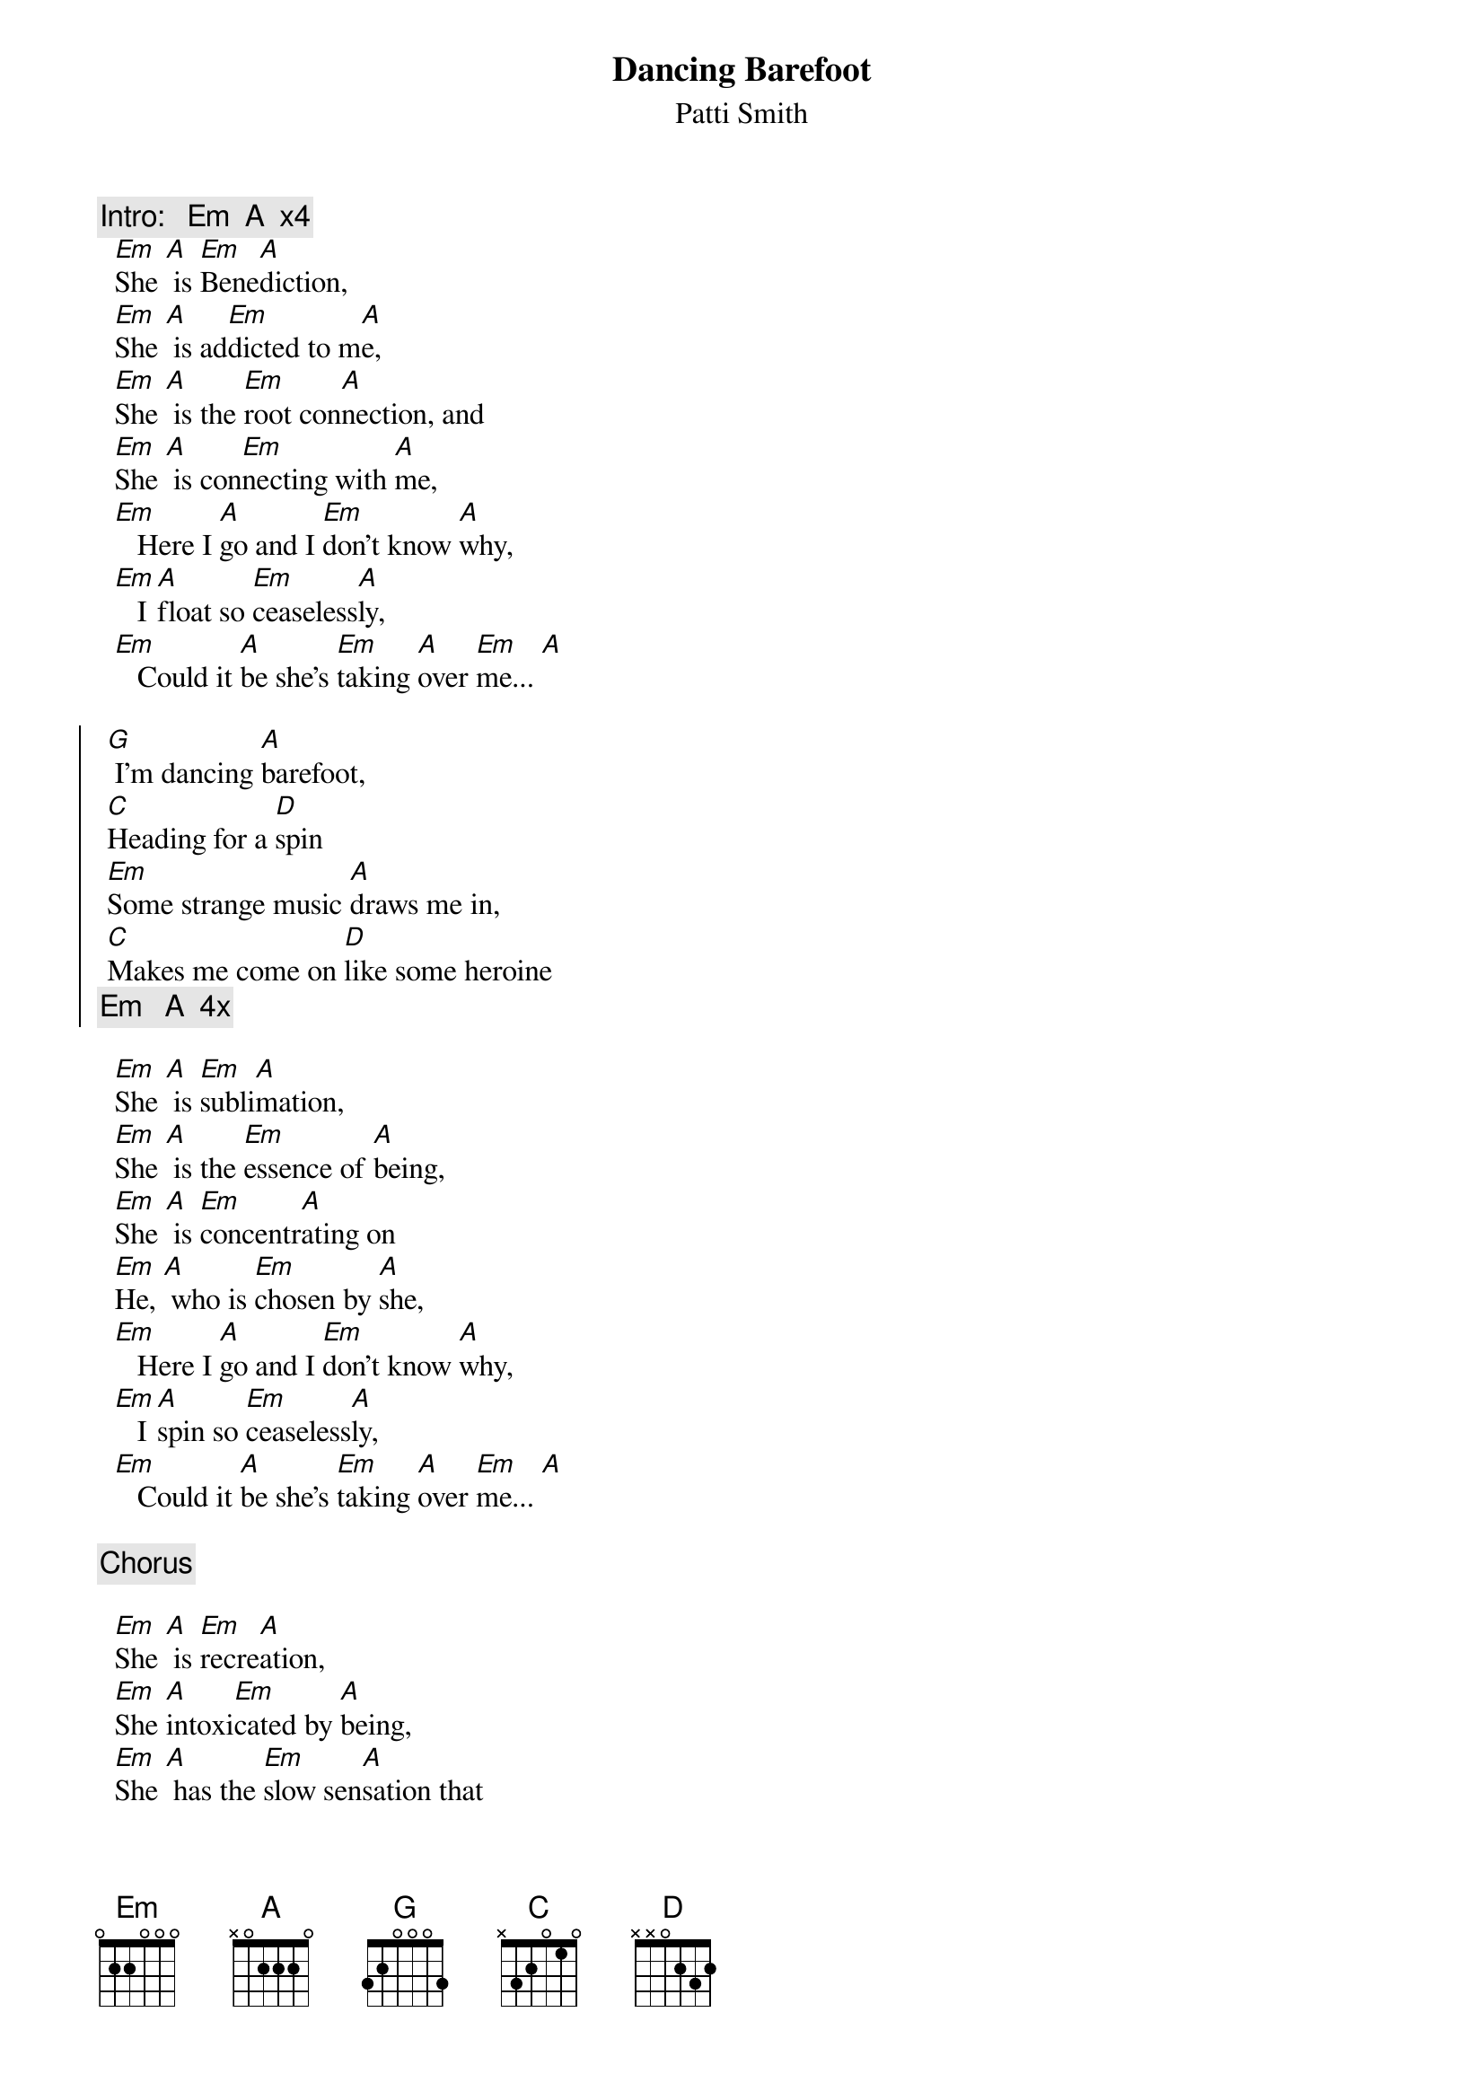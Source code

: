 {t:Dancing Barefoot}
{st:Patti Smith}
{c:Intro:   Em  A  x4}
  [Em]She [A] is [Em]Bene[A]diction,
  [Em]She [A] is ad[Em]dicted to m[A]e,
  [Em]She [A] is the [Em]root con[A]nection, and 
  [Em]She [A] is con[Em]necting with [A]me,
  [Em]   Here I [A]go and I [Em]don't know [A]why,
  [Em]   I [A]float so [Em]ceaseless[A]ly,
  [Em]   Could it [A]be she's [Em]taking [A]over [Em]me... [A]

{soc}
 [G] I'm dancing [A]barefoot,     
 [C]Heading for a [D]spin
 [Em]Some strange music [A]draws me in,   
 [C]Makes me come on [D]like some heroine
{c: Em   A  4x }
{eoc}

  [Em]She [A] is [Em]subli[A]mation,
  [Em]She [A] is the [Em]essence of [A]being,
  [Em]She [A] is [Em]concentr[A]ating on
  [Em]He, [A] who is [Em]chosen by [A]she,
  [Em]   Here I [A]go and I [Em]don't know [A]why,
  [Em]   I [A]spin so [Em]ceaseless[A]ly,
  [Em]   Could it [A]be she's [Em]taking [A]over [Em]me... [A]

{c:Chorus}

  [Em]She [A] is [Em]recre[A]ation,
  [Em]She [A]intoxi[Em]cated by [A]being,
  [Em]She [A] has the [Em]slow sen[A]sation that
  [Em]He, [A] is levi[Em]tating while [A]she ...
  [Em]   Here I [A]go and I [Em]don't know [A]why,
  [Em]   I [A]spin so [Em]ceaseless[A]ly,
  [Em]   'Til I [A]lose my [Em]sense of [A]gravi[Em]ty... [A]
{c:Chorus and fade}
